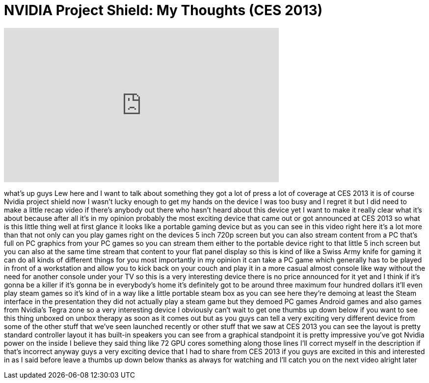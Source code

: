 = NVIDIA Project Shield: My Thoughts (CES 2013)
:published_at: 2013-01-15
:hp-alt-title: NVIDIA Project Shield: My Thoughts (CES 2013)
:hp-image: https://i.ytimg.com/vi/3rZHOLIx9_E/maxresdefault.jpg


++++
<iframe width="560" height="315" src="https://www.youtube.com/embed/3rZHOLIx9_E?rel=0" frameborder="0" allow="autoplay; encrypted-media" allowfullscreen></iframe>
++++

what's up guys Lew here and I want to
talk about something they got a lot of
press a lot of coverage at CES 2013 it
is of course Nvidia project shield now I
wasn't lucky enough to get my hands on
the device I was too busy and I regret
it but I did need to make a little recap
video if there's anybody out there who
hasn't heard about this device yet I
want to make it really clear what it's
about because after all it's in my
opinion probably the most exciting
device that came out or got announced at
CES 2013 so what is this little thing
well at first glance it looks like a
portable gaming device but as you can
see in this video right here it's a lot
more than that not only can you play
games right on the devices 5 inch 720p
screen but you can also stream content
from a PC that's full on PC graphics
from your PC games so you can stream
them either to the portable device right
to that little 5 inch screen but you can
also at the same time stream that
content to your flat panel display so
this is kind of like a Swiss Army knife
for gaming it can do all kinds of
different things for you most
importantly in my opinion it can take a
PC game which generally has to be played
in front of a workstation and allow you
to kick back on your couch and play it
in a more casual almost console like way
without the need for another console
under your TV so this is a very
interesting device there is no price
announced for it yet and I think if it's
gonna be a killer if it's gonna be in
everybody's home it's definitely got to
be around three maximum four hundred
dollars it'll even play steam games so
it's kind of in a way like a little
portable steam box as you can see here
they're demoing at least the Steam
interface in the presentation they did
not actually play a steam game but they
demoed PC games Android games and also
games from Nvidia's Tegra zone so a very
interesting device I obviously can't
wait to get one thumbs up down below if
you want to see this thing unboxed on
unbox therapy as soon as it comes out
but as you guys can tell a very exciting
very different device from some of the
other stuff that we've seen launched
recently or other stuff that we saw at
CES 2013 you can see the layout is
pretty standard controller layout it has
built-in speakers you can see from a
graphical standpoint it is pretty
impressive
you've got Nvidia power on the inside I
believe they said
thing like 72 GPU cores something along
those lines I'll correct myself in the
description if that's incorrect anyway
guys a very exciting device that I had
to share from CES 2013 if you guys are
excited in this and interested in as I
said before leave a thumbs up down below
thanks as always for watching and I'll
catch you on the next video alright
later